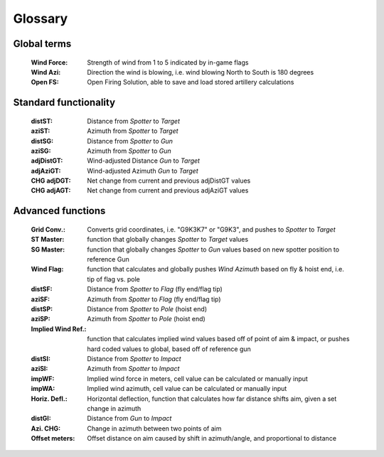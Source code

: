 Glossary
========

Global terms
------------
    :Wind Force: Strength of wind from 1 to 5 indicated by in-game flags
    :Wind Azi: Direction the wind is blowing, i.e. wind blowing North to South is 180 degrees
    :Open FS: Open Firing Solution, able to save and load stored artillery calculations

Standard functionality
----------------------
    :distST: Distance from *Spotter* to *Target*
    :aziST: Azimuth from *Spotter* to *Target*
    :distSG: Distance from *Spotter* to *Gun*
    :aziSG: Azimuth from *Spotter* to *Gun*
    :adjDistGT: Wind-adjusted Distance *Gun* to *Target*
    :adjAziGT: Wind-adjusted Azimuth *Gun* to *Target*
    :CHG adjDGT: Net change from current and previous adjDistGT values
    :CHG adjAGT: Net change from current and previous adjAziGT values


Advanced functions
------------------
    :Grid Conv.: Converts grid coordinates, i.e. "G9K3K7" or "G9K3", and pushes to *Spotter* to *Target*
    :ST Master: function that globally changes *Spotter* to *Target* values
    :SG Master: function that globally changes *Spotter* to *Gun* values based on new spotter position to reference Gun

    :Wind Flag: function that calculates and globally pushes *Wind Azimuth* based on fly & hoist end, i.e. tip of flag vs. pole
    :distSF: Distance from *Spotter* to *Flag* (fly end/flag tip)
    :aziSF: Azimuth from *Spotter* to *Flag* (fly end/flag tip)
    :distSP: Distance from *Spotter* to *Pole* (hoist end)
    :aziSP: Azimuth from *Spotter* to *Pole* (hoist end)

    :Implied Wind Ref.: function that calculates implied wind values based off of point of aim & impact, or pushes hard coded values to global, based off of reference gun
    :distSI: Distance from *Spotter* to *Impact*
    :aziSI: Azimuth from *Spotter* to *Impact*
    :impWF: Implied wind force in meters, cell value can be calculated or manually input
    :impWA: Implied wind azimuth, cell value can be calculated or manually input

    :Horiz. Defl.: Horizontal deflection, function that calculates how far distance shifts aim, given a set change in azimuth
    :distGI: Distance from *Gun* to *Impact*
    :Azi. CHG: Change in azimuth between two points of aim
    :Offset meters: Offset distance on aim caused by shift in azimuth/angle, and proportional to distance

        





